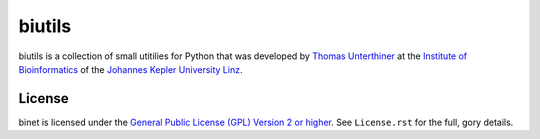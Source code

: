 biutils
=======

biutils is a collection of small utitilies for Python that was developed by
`Thomas Unterthiner <http://www.bioinf.jku.at/people/unterthiner/>`_
at the `Institute of Bioinformatics <http://www.bioinf.jku.at>`_
of the `Johannes Kepler University Linz <http://www.jku.at>`_.


License
-------
binet is licensed under the
`General Public License (GPL) Version 2 or higher <http://www.gnu.org/licenses/gpl-2.0.html>`_.
See ``License.rst`` for the full, gory details.
